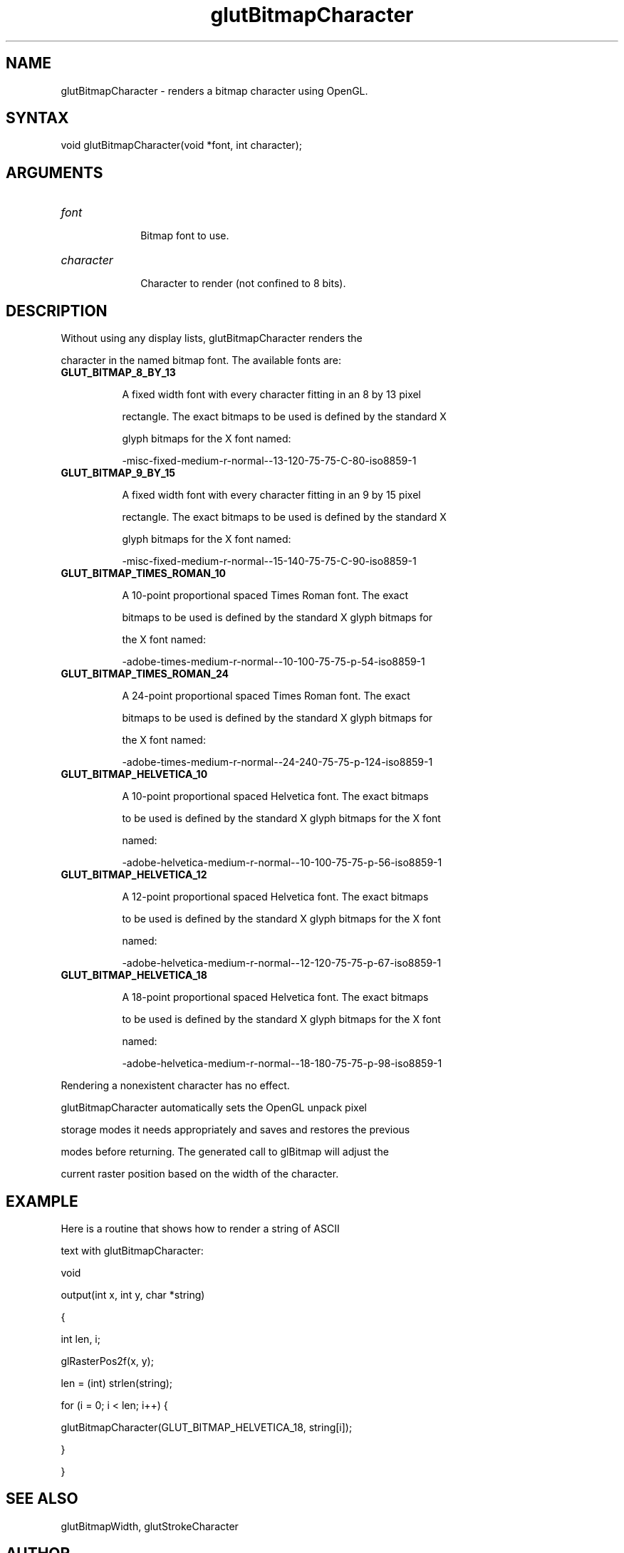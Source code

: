 .\"
.\" Copyright (c) Mark J. Kilgard, 1996.
.\"
.TH glutBitmapCharacter 3GLUT "3.7" "GLUT" "GLUT"
.SH NAME
glutBitmapCharacter - renders a bitmap character using OpenGL. 
.SH SYNTAX
.nf
.LP
void glutBitmapCharacter(void *font, int character);
.fi
.SH ARGUMENTS
.IP \fIfont\fP 1i
Bitmap font to use. 
.IP \fIcharacter\fP 1i
Character to render (not confined to 8 bits). 
.SH DESCRIPTION
Without using any display lists, glutBitmapCharacter renders the
character in the named bitmap font. The available fonts are: 
.TP 8
.B GLUT_BITMAP_8_BY_13 
A fixed width font with every character fitting in an 8 by 13 pixel
rectangle. The exact bitmaps to be used is defined by the standard X
glyph bitmaps for the X font named: 

-misc-fixed-medium-r-normal--13-120-75-75-C-80-iso8859-1

.TP 8
.B GLUT_BITMAP_9_BY_15 
A fixed width font with every character fitting in an 9 by 15 pixel
rectangle. The exact bitmaps to be used is defined by the standard X
glyph bitmaps for the X font named: 

-misc-fixed-medium-r-normal--15-140-75-75-C-90-iso8859-1

.TP 8
.B GLUT_BITMAP_TIMES_ROMAN_10 
A 10-point proportional spaced Times Roman font. The exact
bitmaps to be used is defined by the standard X glyph bitmaps for
the X font named: 

-adobe-times-medium-r-normal--10-100-75-75-p-54-iso8859-1

.TP 8
.B GLUT_BITMAP_TIMES_ROMAN_24 
A 24-point proportional spaced Times Roman font. The exact
bitmaps to be used is defined by the standard X glyph bitmaps for
the X font named: 

-adobe-times-medium-r-normal--24-240-75-75-p-124-iso8859-1

.TP 8
.B GLUT_BITMAP_HELVETICA_10 
A 10-point proportional spaced Helvetica font. The exact bitmaps
to be used is defined by the standard X glyph bitmaps for the X font
named: 

-adobe-helvetica-medium-r-normal--10-100-75-75-p-56-iso8859-1

.TP 8
.B GLUT_BITMAP_HELVETICA_12 
A 12-point proportional spaced Helvetica font. The exact bitmaps
to be used is defined by the standard X glyph bitmaps for the X font
named: 

-adobe-helvetica-medium-r-normal--12-120-75-75-p-67-iso8859-1

.TP 8
.B GLUT_BITMAP_HELVETICA_18 
A 18-point proportional spaced Helvetica font. The exact bitmaps
to be used is defined by the standard X glyph bitmaps for the X font
named: 

-adobe-helvetica-medium-r-normal--18-180-75-75-p-98-iso8859-1
.LP
Rendering a nonexistent character has no effect.
glutBitmapCharacter automatically sets the OpenGL unpack pixel
storage modes it needs appropriately and saves and restores the previous
modes before returning. The generated call to glBitmap will adjust the
current raster position based on the width of the character. 
.SH EXAMPLE
Here is a routine that shows how to render a string of ASCII
text with glutBitmapCharacter:
.nf
.LP
  void
  output(int x, int y, char *string)
  {
    int len, i;

    glRasterPos2f(x, y);
    len = (int) strlen(string);
    for (i = 0; i < len; i++) {
      glutBitmapCharacter(GLUT_BITMAP_HELVETICA_18, string[i]);
    }
  }
.fi
.LP
.SH SEE ALSO
glutBitmapWidth, glutStrokeCharacter
.SH AUTHOR
Mark J. Kilgard (mjk@nvidia.com)
